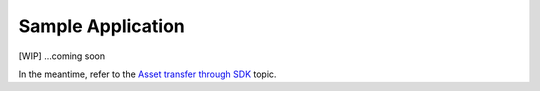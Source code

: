 Sample Application
==================

[WIP] ...coming soon

In the meantime, refer to the `Asset transfer through
SDK <asset_sdk.md>`__ topic.
